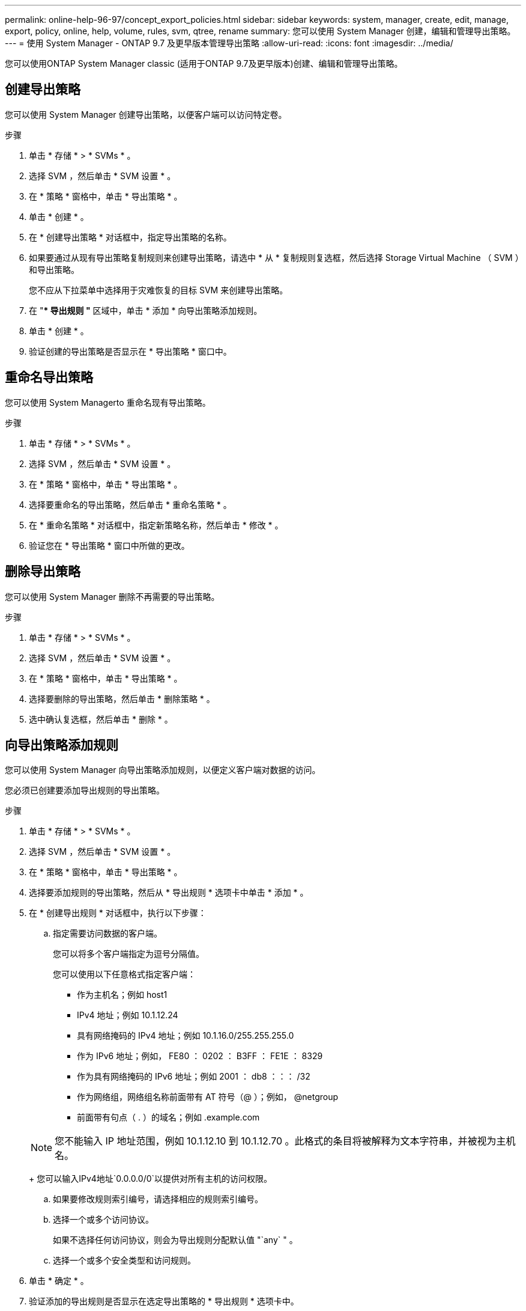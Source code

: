---
permalink: online-help-96-97/concept_export_policies.html 
sidebar: sidebar 
keywords: system, manager, create, edit, manage, export, policy, online, help, volume, rules, svm, qtree, rename 
summary: 您可以使用 System Manager 创建，编辑和管理导出策略。 
---
= 使用 System Manager - ONTAP 9.7 及更早版本管理导出策略
:allow-uri-read: 
:icons: font
:imagesdir: ../media/


[role="lead"]
您可以使用ONTAP System Manager classic (适用于ONTAP 9.7及更早版本)创建、编辑和管理导出策略。



== 创建导出策略

您可以使用 System Manager 创建导出策略，以便客户端可以访问特定卷。

.步骤
. 单击 * 存储 * > * SVMs * 。
. 选择 SVM ，然后单击 * SVM 设置 * 。
. 在 * 策略 * 窗格中，单击 * 导出策略 * 。
. 单击 * 创建 * 。
. 在 * 创建导出策略 * 对话框中，指定导出策略的名称。
. 如果要通过从现有导出策略复制规则来创建导出策略，请选中 * 从 * 复制规则复选框，然后选择 Storage Virtual Machine （ SVM ）和导出策略。
+
您不应从下拉菜单中选择用于灾难恢复的目标 SVM 来创建导出策略。

. 在 "** 导出规则 "* 区域中，单击 * 添加 * 向导出策略添加规则。
. 单击 * 创建 * 。
. 验证创建的导出策略是否显示在 * 导出策略 * 窗口中。




== 重命名导出策略

您可以使用 System Managerto 重命名现有导出策略。

.步骤
. 单击 * 存储 * > * SVMs * 。
. 选择 SVM ，然后单击 * SVM 设置 * 。
. 在 * 策略 * 窗格中，单击 * 导出策略 * 。
. 选择要重命名的导出策略，然后单击 * 重命名策略 * 。
. 在 * 重命名策略 * 对话框中，指定新策略名称，然后单击 * 修改 * 。
. 验证您在 * 导出策略 * 窗口中所做的更改。




== 删除导出策略

您可以使用 System Manager 删除不再需要的导出策略。

.步骤
. 单击 * 存储 * > * SVMs * 。
. 选择 SVM ，然后单击 * SVM 设置 * 。
. 在 * 策略 * 窗格中，单击 * 导出策略 * 。
. 选择要删除的导出策略，然后单击 * 删除策略 * 。
. 选中确认复选框，然后单击 * 删除 * 。




== 向导出策略添加规则

您可以使用 System Manager 向导出策略添加规则，以便定义客户端对数据的访问。

您必须已创建要添加导出规则的导出策略。

.步骤
. 单击 * 存储 * > * SVMs * 。
. 选择 SVM ，然后单击 * SVM 设置 * 。
. 在 * 策略 * 窗格中，单击 * 导出策略 * 。
. 选择要添加规则的导出策略，然后从 * 导出规则 * 选项卡中单击 * 添加 * 。
. 在 * 创建导出规则 * 对话框中，执行以下步骤：
+
.. 指定需要访问数据的客户端。
+
您可以将多个客户端指定为逗号分隔值。

+
您可以使用以下任意格式指定客户端：

+
*** 作为主机名；例如 host1
*** IPv4 地址；例如 10.1.12.24
*** 具有网络掩码的 IPv4 地址；例如 10.1.16.0/255.255.255.0
*** 作为 IPv6 地址；例如， FE80 ： 0202 ： B3FF ： FE1E ： 8329
*** 作为具有网络掩码的 IPv6 地址；例如 2001 ： db8 ：：： /32
*** 作为网络组，网络组名称前面带有 AT 符号（@ ）；例如， @netgroup
*** 前面带有句点（ . ）的域名；例如 .example.com


+
[NOTE]
====
您不能输入 IP 地址范围，例如 10.1.12.10 到 10.1.12.70 。此格式的条目将被解释为文本字符串，并被视为主机名。

====
+
您可以输入IPv4地址`0.0.0.0/0`以提供对所有主机的访问权限。

.. 如果要修改规则索引编号，请选择相应的规则索引编号。
.. 选择一个或多个访问协议。
+
如果不选择任何访问协议，则会为导出规则分配默认值 "`any` " 。

.. 选择一个或多个安全类型和访问规则。


. 单击 * 确定 * 。
. 验证添加的导出规则是否显示在选定导出策略的 * 导出规则 * 选项卡中。




== 修改导出策略规则

您可以使用 System Manager 修改导出策略规则的指定客户端，访问协议和访问权限。

.步骤
. 单击 * 存储 * > * SVMs * 。
. 选择 SVM ，然后单击 * SVM 设置 * 。
. 在 * 策略 * 窗格中，单击 * 导出策略 * 。
. 在 * 导出策略 * 窗口中，选择要编辑导出规则的导出策略，然后在 * 导出规则 * 选项卡中，选择要编辑的规则，然后单击 * 编辑 * 。
. 根据需要修改以下参数：
+
** 客户端规范
** 访问协议
** 访问详细信息


. 单击 * 确定 * 。
. 验证导出规则的更新更改是否显示在 * 导出规则 * 选项卡中。




== 删除导出策略规则

您可以使用 System Manager 删除不再需要的导出策略规则。

.步骤
. 单击 * 存储 * > * SVMs * 。
. 选择 SVM ，然后单击 * SVM 设置 * 。
. 在 * 策略 * 窗格中，单击 * 导出策略 * 。
. 选择要删除导出规则的导出策略。
. 在 * 导出规则 * 选项卡中，选择要删除的导出规则，然后单击 * 删除 * 。
. 在确认框中，单击 * 删除 * 。




== 导出策略如何控制客户端对卷或 qtree 的访问

导出策略包含一个或多个 _export rules_ ，用于处理每个客户端访问请求。此过程的结果将确定客户端是被拒绝还是被授予访问权限，以及访问级别。Storage Virtual Machine （ SVM ）上必须存在具有导出规则的导出策略，客户端才能访问数据。

您只需将一个导出策略与每个卷或 qtree 相关联，即可配置客户端对卷或 qtree 的访问。SVM 可以包含多个导出策略。这样，您可以对包含多个卷或 qtree 的 SVM 执行以下操作：

* 为 SVM 的每个卷或 qtree 分配不同的导出策略，以控制单个客户端对 SVM 中每个卷或 qtree 的访问。
* 为 SVM 的多个卷或 qtree 分配相同的导出策略，以实现相同的客户端访问控制，而无需为每个卷或 qtree 创建新的导出策略。


如果客户端发出适用导出策略不允许的访问请求，则此请求将失败，并显示权限被拒绝的消息。如果客户端与导出策略中的任何规则不匹配，则会拒绝访问。如果导出策略为空，则会隐式拒绝所有访问。

您可以在运行 ONTAP 的系统上动态修改导出策略。



== 导出策略窗口

您可以使用导出策略窗口创建，查看和管理有关导出策略及其相关导出规则的信息。



=== 导出策略

通过导出策略窗口，您可以查看和管理为 Storage Virtual Machine （ SVM ）创建的导出策略。

* * 命令按钮 *
+
** 创建
+
打开创建导出策略对话框，在此可以创建导出策略并添加导出规则。您还可以从现有 SVM 复制导出规则。

** 重命名
+
打开重命名策略对话框，在此可以重命名选定导出策略。

** 删除
+
打开删除导出策略对话框，在此可以删除选定的导出策略。

** 刷新
+
更新窗口中的信息。







=== 导出规则选项卡

通过导出规则选项卡，您可以查看有关为特定导出策略创建的导出规则的信息。您还可以添加，编辑和删除规则。

* * 命令按钮 *
+
** 添加
+
打开创建导出规则对话框，在此可以向选定导出策略添加导出规则。

** 编辑
+
打开修改导出规则对话框，在此可以修改选定导出规则的属性。

** 删除
+
打开删除导出规则对话框，在此可以删除选定的导出规则。

** 上移
+
上移选定导出规则的规则索引。

** 下移
+
下移选定导出规则的规则索引。

** 刷新
+
更新窗口中的信息。



* * 导出规则列表 *
+
** 规则索引
+
指定处理导出规则所依据的优先级。您可以使用上移和下移按钮选择优先级。

** 客户端
+
指定规则所适用的客户端。

** 访问协议
+
显示为导出规则指定的访问协议。

+
如果未指定任何访问协议，则会考虑默认值 "`any` " 。

** 只读规则
+
为只读访问指定一个或多个安全类型。

** 读 / 写规则
+
为读 / 写访问指定一个或多个安全类型。

** 超级用户访问
+
指定超级用户访问的安全类型。







=== 已分配对象选项卡

通过分配的对象选项卡，您可以查看分配给选定导出策略的卷和 qtree 。您还可以查看卷是否已加密。

* 相关信息 *

xref:task_setting_up_cifs.adoc[设置 CIFS]
